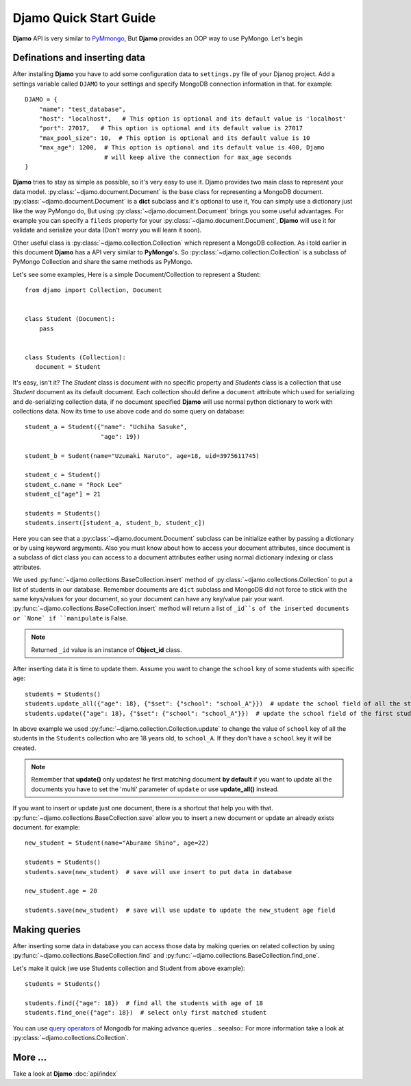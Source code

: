 Djamo Quick Start Guide
=======================
**Djamo** API is very similar to `PyMmongo <http://api.mongodb.org/python/current/>`_, But **Djamo** provides an OOP way to use PyMongo. Let's begin

Definations and inserting data
------------------------------
.. highlight:: python

After installing **Djamo** you have to add some configuration data to ``settings.py`` file of your Djanog project. Add a settings variable called ``DJAMO`` to your settings and specify MongoDB connection information in that. for example::

    DJAMO = {
        "name": "test_database",
	"host": "localhost",   # This option is optional and its default value is 'localhost'
	"port": 27017,   # This option is optional and its default value is 27017
	"max_pool_size": 10,  # This option is optional and its default value is 10
	"max_age": 1200,  # This option is optional and its default value is 400, Djamo
	                  # will keep alive the connection for max_age seconds
    }

**Djamo** tries to stay as simple as possible, so it's very easy to use it. Djamo provides two main class to represent your data model. :py:class:`~djamo.document.Document` is the base class for representing a MongoDB document. :py:class:`~djamo.document.Document` is a **dict**
subclass and it's optional to use it, You can simply use a dictionary just like the way PyMongo do, But using :py:class:`~djamo.document.Document` brings you some useful advantages. For example you can
specify a ``fileds`` property for your :py:class:`~djamo.document.Document`, **Djamo** will use it for validate and serialize your data (Don't worry you will learn it soon).

Other useful class is :py:class:`~djamo.collection.Collection` which represent a MongoDB collection. As i told earlier in this document **Djamo** has a API very similar to  **PyMongo**'s. So :py:class:`~djamo.collection.Collection` is a subclass of PyMongo Collection and share the same methods as PyMongo.

Let's see some examples, Here is a simple Document/Collection to represent a Student::

    from djamo import Collection, Document


    class Student (Document):
        pass


    class Students (Collection):
       document = Student

It's easy, isn't it? The `Student` class is document with no specific property and `Students` class is a collection that use `Student` document as its default document. Each collection should define a ``document`` attribute which used for serializing and de-serializing collection data, if no document specified **Djamo** will use normal python dictionary to work with collections data. Now its time to use above
code and do some query on database::

    student_a = Student({"name": "Uchiha Sasuke",
                         "age": 19})

    student_b = Sudent(name="Uzumaki Naruto", age=18, uid=3975611745)

    student_c = Student()
    student_c.name = "Rock Lee"
    student_c["age"] = 21

    students = Students()
    students.insert([student_a, student_b, student_c])

Here you can see that a :py:class:`~djamo.document.Document` subclass can be initialize eather by passing a dictionary or by using keyword argyments. Also you must know about how to access your document attributes, since document is a subclass of dict
class you can access to a document attributes eather using normal dictionary indexing or class attributes.

We used :py:func:`~djamo.collections.BaseCollection.insert` method of :py:class:`~djamo.collections.Collection` to put a list of students in our database. Remember documents are ``dict`` subclass and MongoDB did not force to stick with the same keys/values for your document, so your document can have any key/value pair your want. :py:func:`~djamo.collections.BaseCollection.insert` method will return a list of ``_id``s of
the inserted documents or `None` if ``manipulate`` is False.

.. note:: Returned ``_id`` value is an instance of **Object_id** class.

After inserting data it is time to update them. Assume you want to change the ``school`` key of some students with specific ``age``::

    students = Students()
    students.update_all({"age": 18}, {"$set": {"school": "school_A"}})  # update the school field of all the students with 'age' 18
    students.update({"age": 18}, {"$set": {"school": "school_A"}})  # update the school field of the first student with 'age' 18

In above example we used :py:func:`~djamo.collection.Collection.update` to change the value of ``school`` key of all the students in the ``Students`` collection who are 18 years old, to ``school_A``. If they don't have a ``school`` key it will be created.

.. note:: Remember that **update()** only updatest he first matching document **by default** if you want to update all the documents you have to set the 'multi' parameter of ``update`` or use **update_all()** instead.

If you want to insert or update just one document, there is a shortcut that help you with that. :py:func:`~djamo.collections.BaseCollection.save` allow you to insert a new document or update an already exists document. for example::

    new_student = Student(name="Aburame Shino", age=22)

    students = Students()
    students.save(new_student)  # save will use insert to put data in database

    new_student.age = 20

    students.save(new_student)  # save will use update to update the new_student age field


Making queries
--------------
After inserting some data in database you can access those data by making queries on related collection by using :py:func:`~djamo.collections.BaseCollection.find` and :py:func:`~djamo.collections.BaseCollection.find_one`.

Let's make it quick (we use Students collection and Student from above example)::

    students = Students()

    students.find({"age": 18})  # find all the students with age of 18
    students.find_one({"age": 18})  # select only first matched student

You can use `query operators <http://docs.mongodb.org/manual/reference/operator/>`_ of Mongodb for making advance queries
.. seealso:: For more information take a look at :py:class:`~djamo.collections.Collection`.

More ...
--------
Take a look at **Djamo** :doc:`api/index`
